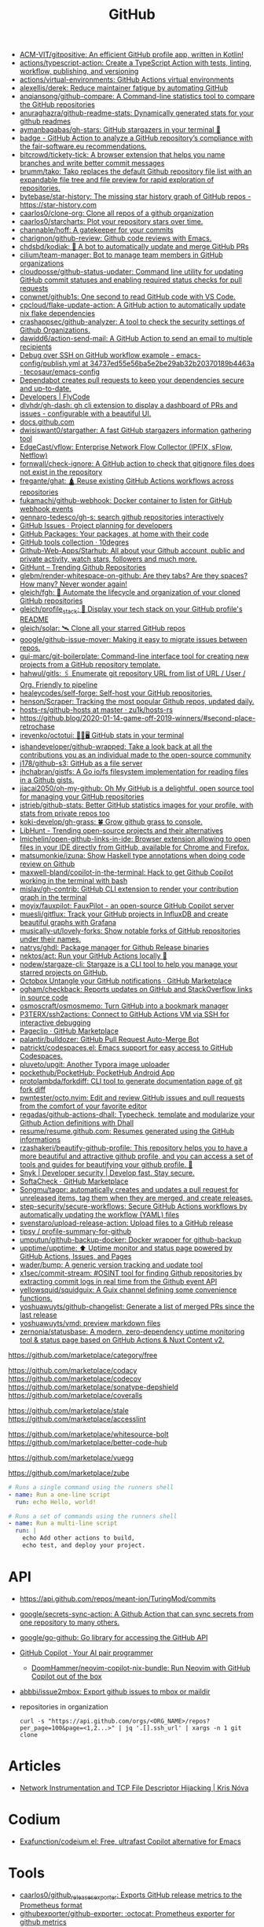 :PROPERTIES:
:ID:       f00d1225-0d3a-4c02-903e-99afe8172576
:END:
#+title: GitHub

- [[https://github.com/ACM-VIT/gitpositive][ACM-VIT/gitpositive: An efficient GitHub profile app, written in Kotlin!]]
- [[https://github.com/actions/typescript-action][actions/typescript-action: Create a TypeScript Action with tests, linting, workflow, publishing, and versioning]]
- [[https://github.com/actions/virtual-environments][actions/virtual-environments: GitHub Actions virtual environments]]
- [[https://github.com/alexellis/derek][alexellis/derek: Reduce maintainer fatigue by automating GitHub]]
- [[https://github.com/anqiansong/github-compare][anqiansong/github-compare: A Command-line statistics tool to compare the GitHub repositories]]
- [[https://github.com/anuraghazra/github-readme-stats][anuraghazra/github-readme-stats: Dynamically generated stats for your github readmes]]
- [[https://github.com/aymanbagabas/gh-stars][aymanbagabas/gh-stars: GitHub stargazers in your terminal 🌟]]
- [[https://github.com/fair-software/badge][badge - GitHub Action to analyze a GitHub repository’s compliance with the fair-software.eu recommendations.]]
- [[https://github.com/bitcrowd/tickety-tick][bitcrowd/tickety-tick: A browser extension that helps you name branches and write better commit messages]]
- [[https://github.com/brumm/tako][brumm/tako: Tako replaces the default Github repository file list with an expandable file tree and file preview for rapid exploration of repositories.]]
- [[https://github.com/bytebase/star-history][bytebase/star-history: The missing star history graph of GitHub repos - https://star-history.com]]
- [[https://github.com/caarlos0/clone-org][caarlos0/clone-org: Clone all repos of a github organization]]
- [[https://github.com/caarlos0/starcharts][caarlos0/starcharts: Plot your repository stars over time.]]
- [[https://github.com/channable/hoff][channable/hoff: A gatekeeper for your commits]]
- [[https://github.com/charignon/github-review][charignon/github-review: Github code reviews with Emacs.]]
- [[https://github.com/chdsbd/kodiak][chdsbd/kodiak: 🔮 A bot to automatically update and merge GitHub PRs]]
- [[https://github.com/cilium/team-manager][cilium/team-manager: Bot to manage team members in GitHub organizations]]
- [[https://github.com/cloudposse/github-status-updater][cloudposse/github-status-updater: Command line utility for updating GitHub commit statuses and enabling required status checks for pull requests]]
- [[https://github.com/conwnet/github1s][conwnet/github1s: One second to read GitHub code with VS Code.]]
- [[https://github.com/cpcloud/flake-update-action][cpcloud/flake-update-action: A GitHub action to automatically update nix flake dependencies]]
- [[https://github.com/crashappsec/github-analyzer][crashappsec/github-analyzer: A tool to check the security settings of Github Organizations.]]
- [[https://github.com/dawidd6/action-send-mail][dawidd6/action-send-mail: A GitHub Action to send an email to multiple recipients]]
- [[https://github.com/tecosaur/emacs-config/blob/34737ed55e56ba5e2be29ab32b20370189b4463a/.github/workflows/publish.yml][Debug over SSH on GitHub workflow example - emacs-config/publish.yml at 34737ed55e56ba5e2be29ab32b20370189b4463a · tecosaur/emacs-config]]
- [[https://dependabot.com/][Dependabot creates pull requests to keep your dependencies secure and up-to-date.]]
- [[https://www.flycode.com/developers][Developers | FlyCode]]
- [[https://github.com/dlvhdr/gh-dash][dlvhdr/gh-dash: gh cli extension to display a dashboard of PRs and issues - configurable with a beautiful UI.]]
- [[https://docs.github.com/][docs.github.com]]
- [[https://github.com/dwisiswant0/stargather][dwisiswant0/stargather: A fast GitHub stargazers information gathering tool]]
- [[https://github.com/EdgeCast/vflow][EdgeCast/vflow: Enterprise Network Flow Collector (IPFIX, sFlow, Netflow)]]
- [[https://github.com/fornwall/check-ignore][fornwall/check-ignore: A GitHub action to check that gitignore files does not exist in the repository]]
- [[https://github.com/fregante/ghat][fregante/ghat: 🛕 Reuse existing GitHub Actions workflows across repositories]]
- [[https://github.com/fukamachi/github-webhook][fukamachi/github-webhook: Docker container to listen for GitHub webhook events]]
- [[https://github.com/gennaro-tedesco/gh-s][gennaro-tedesco/gh-s: search github repositories interactively]]
- [[https://github.com/features/issues][GitHub Issues · Project planning for developers]]
- [[https://github.com/features/packages][GitHub Packages: Your packages, at home with their code]]
- [[http://10degres.net/github-tools-collection/][GitHub tools collection · 10degres]]
- [[https://github.com/Github-Web-Apps/Starhub][Github-Web-Apps/Starhub: All about your Github account, public and private activity, watch stars, followers and much more.]]
- [[https://kamranahmed.info/githunt/][GitHunt – Trending Github Repositories]]
- [[https://github.com/glebm/render-whitespace-on-github][glebm/render-whitespace-on-github: Are they tabs? Are they spaces? How many? Never wonder again!]]
- [[https://github.com/gleich/fgh][gleich/fgh: 📁 Automate the lifecycle and organization of your cloned GitHub repositories]]
- [[https://github.com/gleich/profile_stack][gleich/profile_stack: 🚀 Display your tech stack on your GitHub profile's README]]
- [[https://github.com/gleich/solar][gleich/solar: 🛰️ Clone all your starred GitHub repos]]
- [[https://github.com/google/github-issue-mover][google/github-issue-mover: Making it easy to migrate issues between repos.]]
- [[https://github.com/gui-marc/git-boilerplate][gui-marc/git-boilerplate: Command-line interface tool for creating new projects from a GitHub repository template.]]
- [[https://github.com/hahwul/gitls][hahwul/gitls: 🖇 Enumerate git repository URL from list of URL / User / Org. Friendly to pipeline]]
- [[https://github.com/healeycodes/self-forge][healeycodes/self-forge: Self-host your GitHub repositories.]]
- [[https://github.com/henson/Scraper][henson/Scraper: Tracking the most popular Github repos, updated daily.]]
- [[https://github.com/zu1k/hosts-rs/tree/master/github-hosts][hosts-rs/github-hosts at master · zu1k/hosts-rs]]
- https://github.blog/2020-01-14-game-off-2019-winners/#second-place-retrochase
- [[https://github.com/irevenko/octotui][irevenko/octotui: 🐙🐱🖥️ GitHub stats in your terminal]]
- [[https://github.com/ishandeveloper/github-wrapped][ishandeveloper/github-wrapped: Take a look back at all the contributions you as an individual made to the open-source community]]
- [[https://github.com/j178/github-s3][j178/github-s3: GitHub as a file server]]
- [[https://github.com/jhchabran/gistfs][jhchabran/gistfs: A Go io/fs filesystem implementation for reading files in a Github gists.]]
- [[https://github.com/jiacai2050/oh-my-github][jiacai2050/oh-my-github: Oh My GitHub is a delightful, open source tool for managing your GitHub repositories]]
- [[https://github.com/jstrieb/github-stats][jstrieb/github-stats: Better GitHub statistics images for your profile, with stats from private repos too]]
- [[https://github.com/koki-develop/gh-grass][koki-develop/gh-grass: 🍀 Grow github grass to console.]]
- [[https://www.libhunt.com/][LibHunt - Trending open-source projects and their alternatives]]
- [[https://github.com/lmichelin/open-github-links-in-ide][lmichelin/open-github-links-in-ide: Browser extension allowing to open files in your IDE directly from GitHub, available for Chrome and Firefox.]]
- [[https://github.com/matsumonkie/izuna][matsumonkie/izuna: Show Haskell type annotations when doing code review on Github]]
- [[https://github.com/maxwell-bland/copilot-in-the-terminal][maxwell-bland/copilot-in-the-terminal: Hack to get Github Copilot working in the terminal with bash]]
- [[https://github.com/mislav/gh-contrib][mislav/gh-contrib: GitHub CLI extension to render your contribution graph in the terminal]]
- [[https://github.com/moyix/fauxpilot][moyix/fauxpilot: FauxPilot - an open-source GitHub Copilot server]]
- [[https://github.com/muesli/gitflux][muesli/gitflux: Track your GitHub projects in InfluxDB and create beautiful graphs with Grafana]]
- [[https://github.com/musically-ut/lovely-forks][musically-ut/lovely-forks: Show notable forks of GitHub repositories under their names.]]
- [[https://github.com/natrys/ghdl][natrys/ghdl: Package manager for Github Release binaries]]
- [[https://github.com/nektos/act][nektos/act: Run your GitHub Actions locally 🚀]]
- [[https://github.com/nodew/stargaze-cli][nodew/stargaze-cli: Stargaze is a CLI tool to help you manage your starred projects on GitHub.]]
- [[https://github.com/marketplace/octobox][Octobox Untangle your GitHub notifications · GitHub Marketplace]]
- [[https://github.com/ogham/checkback][ogham/checkback: Reports updates on GitHub and StackOverflow links in source code]]
- [[https://github.com/osmoscraft/osmosmemo][osmoscraft/osmosmemo: Turn GitHub into a bookmark manager]]
- [[https://github.com/P3TERX/ssh2actions][P3TERX/ssh2actions: Connect to GitHub Actions VM via SSH for interactive debugging]]
- [[https://github.com/marketplace/pageclip][Pageclip · GitHub Marketplace]]
- [[https://github.com/palantir/bulldozer][palantir/bulldozer: GitHub Pull Request Auto-Merge Bot]]
- [[https://github.com/patrickt/codespaces.el][patrickt/codespaces.el: Emacs support for easy access to GitHub Codespaces.]]
- [[https://github.com/pluveto/upgit][pluveto/upgit: Another Typora image uploader]]
- [[https://github.com/pockethub/PocketHub][pockethub/PocketHub: PocketHub Android App]]
- [[https://github.com/protolambda/forkdiff][protolambda/forkdiff: CLI tool to generate documentation page of git fork diff]]
- [[https://github.com/pwntester/octo.nvim][pwntester/octo.nvim: Edit and review GitHub issues and pull requests from the comfort of your favorite editor]]
- [[https://github.com/regadas/github-actions-dhall][regadas/github-actions-dhall: Typecheck, template and modularize your Github Action definitions with Dhall]]
- [[https://github.com/resume/resume.github.com][resume/resume.github.com: Resumes generated using the GitHub informations]]
- [[https://github.com/rzashakeri/beautify-github-profile][rzashakeri/beautify-github-profile: This repository helps you to have a more beautiful and attractive github profile, and you can access a set of tools and guides for beautifying your github profile. 🚩]]
- [[https://snyk.io/][Snyk | Developer security | Develop fast. Stay secure.]]
- [[https://github.com/marketplace/softa-check][SoftaCheck · GitHub Marketplace]]
- [[https://github.com/Songmu/tagpr][Songmu/tagpr: automatically creates and updates a pull request for unreleased items, tag them when they are merged, and create releases.]]
- [[https://github.com/step-security/secure-workflows][step-security/secure-workflows: Secure GitHub Actions workflows by automatically updating the workflow (YAML) files]]
- [[https://github.com/svenstaro/upload-release-action][svenstaro/upload-release-action: Upload files to a GitHub release]]
- [[https://github.com/tipsy/profile-summary-for-github][tipsy / profile-summary-for-github]]
- [[https://github.com/umputun/github-backup-docker][umputun/github-backup-docker: Docker wrapper for github-backup]]
- [[https://github.com/upptime/upptime][upptime/upptime: ⬆️ Uptime monitor and status page powered by GitHub Actions, Issues, and Pages]]
- [[https://github.com/wader/bump][wader/bump: A generic version tracking and update tool]]
- [[https://github.com/x1sec/commit-stream][x1sec/commit-stream: #OSINT tool for finding Github repositories by extracting commit logs in real time from the Github event API]]
- [[https://github.com/yellowsquid/squidguix][yellowsquid/squidguix: A Guix channel defining some convenience functions.]]
- [[https://github.com/yoshuawuyts/github-changelist][yoshuawuyts/github-changelist: Generate a list of merged PRs since the last release]]
- [[https://github.com/yoshuawuyts/vmd][yoshuawuyts/vmd: preview markdown files]]
- [[https://github.com/zernonia/statusbase][zernonia/statusbase: A modern, zero-dependency uptime monitoring tool & status page based on GitHub Actions & Nuxt Content v2.]]

https://github.com/marketplace/category/free

https://github.com/marketplace/codacy
https://github.com/marketplace/codecov
https://github.com/marketplace/sonatype-depshield
https://github.com/marketplace/coveralls

https://github.com/marketplace/stale
https://github.com/marketplace/accesslint

https://github.com/marketplace/whitesource-bolt
https://github.com/marketplace/better-code-hub

https://github.com/marketplace/vuegg

https://github.com/marketplace/zube

#+BEGIN_SRC yaml
      # Runs a single command using the runners shell
      - name: Run a one-line script
        run: echo Hello, world!

      # Runs a set of commands using the runners shell
      - name: Run a multi-line script
        run: |
          echo Add other actions to build,
          echo test, and deploy your project.
#+END_SRC

* API
- https://api.github.com/repos/meant-ion/TuringMod/commits
- [[https://github.com/google/secrets-sync-action][google/secrets-sync-action: A Github Action that can sync secrets from one repository to many others.]]
- [[https://github.com/google/go-github][google/go-github: Go library for accessing the GitHub API]]
- [[https://copilot.github.com/][GitHub Copilot · Your AI pair programmer]]
  - [[https://github.com/DoomHammer/neovim-copilot-nix-bundle][DoomHammer/neovim-copilot-nix-bundle: Run Neovim with GitHub Copilot out of the box]]
- [[https://github.com/abbbi/issue2mbox][abbbi/issue2mbox: Export github issues to mbox or maildir]]

- repositories in organization
  : curl -s "https://api.github.com/orgs/<ORG_NAME>/repos?per_page=100&page=<1,2...>" | jq '.[].ssh_url' | xargs -n 1 git clone

* Articles
- [[https://krisnova.net/posts/network-instrumentation/][Network Instrumentation and TCP File Descriptor Hijacking | Kris Nóva]]

* Codium
- [[https://github.com/Exafunction/codeium.el][Exafunction/codeium.el: Free, ultrafast Copilot alternative for Emacs]]

* Tools
- [[https://github.com/caarlos0/github_releases_exporter][caarlos0/github_releases_exporter: Exports GitHub release metrics to the Prometheus format]]
- [[https://github.com/githubexporter/github-exporter/tree/master][githubexporter/github-exporter: :octocat: Prometheus exporter for github metrics]]
- [[https://github.com/github/gh-gei][github/gh-gei: Migration CLI for GitHub to GitHub migrations]]
- [[https://github.com/grafana/github-traffic][grafana/github-traffic: Github Traffic Insights as Prometheus metrics.]]
- [[https://github.com/k0kubun/gitstar-ranking][k0kubun/gitstar-ranking: GitHub star ranking for users, organizations and repositories]]
  - [[https://gitstar-ranking.com/][Gitstar Ranking - Top GitHub users and repositories]]
- [[https://github.com/m-lab/alertmanager-github-receiver][m-lab/alertmanager-github-receiver: Prometheus Alertmanager webhook receiver that creates GitHub issues from alerts]]
- [[https://github.com/NirmalScaria/le-git-graph][NirmalScaria/le-git-graph: Browser extension to add git graph to GitHub website.]]
- [[https://github.com/orangekame3/ghfetch][orangekame3/ghfetch: :octocat: ghfetch is a CLI tool to fetch GitHub user information and show like neofetch.]]
- [[https://github.com/promhippie/github_exporter][promhippie/github_exporter: Prometheus exporter for GitHub]]
- [[https://github.com/Shiphero/shbin/][Shiphero/shbin: turns a Github repo into a pastebin]]
- [[https://github.com/theodore86/github-rate-limits-exporter][theodore86/github-rate-limits-exporter: Github API Rate Limits Exporter for Prometheus]]

* Workflow
- [[https://github.com/abbbi/github-actions-tune][abbbi/github-actions-tune: Speed up your github actions on ubuntu-latest]]
- [[https://github.com/actions/checkout][actions/checkout: Action for checking out a repo]]
- [[https://github.com/actions/github-script][actions/github-script: Write workflows scripting the GitHub API in JavaScript]]
- [[https://github.com/actions-runner-controller/actions-runner-controller][actions-runner-controller/actions-runner-controller: Kubernetes controller for GitHub Actions self-hosted runners]]
- [[https://github.com/actions/runner][actions/runner: The Runner for GitHub Actions]]
- [[https://github.com/actions/runner][actions/runner: The Runner for GitHub Actions]]
  - [[https://docs.github.com/en/actions/hosting-your-own-runners/about-self-hosted-runners][About self-hosted runners - GitHub Docs]]
- [[https://github.com/actions/setup-node][actions/setup-node: Set up your GitHub Actions workflow with a specific version of node.js]]
- [[https://github.com/actions/toolkit][actions/toolkit: The GitHub ToolKit for developing GitHub Actions.]]
- [[https://github.com/antfu/changelogithub][antfu/changelogithub: Generate changelog for GitHub]]
- [[https://github.com/cachix/cachix-action][cachix/cachix-action: Build software only once and put it in a global cache]]
- [[https://habr.com/ru/company/otus/blog/650435/][Continuous integration в Go с GitHub Actions / Хабр]]
- [[https://github.com/dessant/lock-threads][dessant/lock-threads: GitHub Action that locks closed issues and pull requests after a period of inactivity]]
- [[https://github.com/DeterminateSystems/update-flake-lock][DeterminateSystems/update-flake-lock: Automatically refresh your Nix Flakes.]]
- [[https://github.com/martinbaillie/vault-plugin-secrets-github][DeterminateSystems/vault-plugin-secrets-github: Create ephemeral, finely-scoped @github access tokens using @hashicorp Vault.]]
- [[https://github.com/docker/build-push-action][docker/build-push-action: GitHub Action to build and push Docker images with Buildx]]
- [[https://github.com/docker/setup-qemu-action][docker/setup-qemu-action: GitHub Action to configure Qemu support]]
- [[https://github.blog/changelog/2022-06-13-github-actions-macos-12-for-github-hosted-runners-is-now-generally-available/][GitHub Actions: macOS 12 for GitHub-hosted runners is now generally available | GitHub Changelog]]
- [[https://github.com/JamesIves/github-pages-deploy-action][JamesIves/github-pages-deploy-action: Automatically deploy your project to GitHub Pages using GitHub Actions. This action can be configured to push your production-ready code into any branch you'd like.]]
- [[https://github.com/k1LoW/github-script-ruby][k1LoW/github-script-ruby: Write workflows scripting the GitHub API in Ruby]]
- [[https://github.com/kirinnee/github-runner-setup][kirinnee/github-runner-setup: Setup GitHub runner with Docker and Nix via Terraform and cloud-init]]
- [[https://github.com/knatnetwork/github-runner][knatnetwork/github-runner: Simple Self-Hosted GitHub Actions Runner]]
- [[https://github.com/marketplace/meercode-ci-monitoring][Meercode | CI Monitoring · GitHub Marketplace]]
- [[https://github.com/namespacelabs/breakpoint][namespacelabs/breakpoint: Add breakpoints to CI: pause, access the workflow with SSH, debug and resume.]]
- [[https://github.com/nixbuild/ci-demo][nixbuild/ci-demo: Demo Nix CI with GitHub Actions]]
- [[https://github.com/PromyLOPh/guix-install-action][PromyLOPh/guix-install-action: GitHub action to install GNU Guix]]
- [[https://github.com/rhysd/actionlint][rhysd/actionlint: Static checker for GitHub Actions workflow files]]
- [[https://github.com/self-actuated/actions-usage][self-actuated/actions-usage: Find your total usage on GitHub Actions]]
- [[https://github.com/thereisnotime/Action-nmap][thereisnotime/Action-nmap: A GitHub Action that executes nmap]]
- [[https://github.com/TinderSec/gh-workflow-auditor][TinderSec/gh-workflow-auditor: Script to audit GitHub Action Workflow files for potential vulnerabilities.]]
- [[https://github.com/uraimo/run-on-arch-action][uraimo/run-on-arch-action: A Github Action that executes jobs/commands on non-x86 cpu architectures (ARMv6, ARMv7, aarch64, s390x, ppc64le, riscv64) via QEMU]]
- [[https://github.com/ValdikSS/nat-traversal-github-actions-openvpn-wireguard][ValdikSS/nat-traversal-github-actions-openvpn-wireguard: OpenVPN and WireGuard server on GitHub Actions: representative NAT traversal case]]
- [[https://github.com/workflow/nix-shell-action][workflow/nix-shell-action: Run any command you like in a deterministic Nix shell on Linux and macOS.]]

** [[https://octopus.com/blog/githubactions-ten-favorite-actions][10 of our favorite actions for GitHub Actions - Octopus Deploy]]

[[https://i.octopus.com/site/team-images/df25bad4-c9a8-4949-87e3-2c1bb6fc0aca.png]]

Andy Corrigan

March 15, 2023 • 4 mins

Although relatively new to the world of continuous integration (CI), GitHub’s adding of ‘Actions’ has seen its strong community build useful tasks that plug right into your repository.

Actions let you run non-standard tasks to help you test, build, and push your work to your deployment tools.

In no particular order, here are 10 of our favorites, plus [[https://octopus.com/blog/githubactions-ten-favorite-actions#install-actions][how to install them]].

*** 1: Test reporter

Showing all your test results in GitHub, the [[https://github.com/marketplace/actions/test-reporter][test reporter]] action helps keep the important parts of your code and testing processes in one place. Providing the results in XML or JSON formats as part of a ‘check run’, this action tells you where your code failed with useful stats.

Test reporter already supports most of the popular testing tools for the likes of .NET, JavaScript and more. Plus, you can add more by raising an issue or contributing yourself.

Supported frameworks:

- .NET: xUnit, NUnit, and MSTest
- Dart: test
- Flutter: test
- Java: JUnit
- JavaScript: JEST and Mocha

*** 2: Build and push docker images

Doing what the title says, the [[https://github.com/marketplace/actions/build-and-push-docker-images][build and push Docker images action]] lets you build and push Docker images.

Using [[https://github.com/docker/buildx][Buildx]] and [[https://github.com/moby/buildkit][Moby BuildKit]] features, you can create multi-platform builds, test images, customize inputs and outputs, and more.

Check out the action’s page for the full list of features, including [[https://github.com/marketplace/actions/build-and-push-docker-images#advanced-usage][advanced use]] and how to [[https://github.com/marketplace/actions/build-and-push-docker-images#customizing][customize it]].

*** 3: Setup PHP

The [[https://github.com/marketplace/actions/setup-php-action][Setup PHP action]] allows you to setup PHP extensions and .ini files for application testing on all major operating systems.

It’s also compatible with tools like GitHub’s composer, PHP-config, symfony, and more. See the marketplace page for the [[https://github.com/marketplace/actions/setup-php-action#wrench-tools-support][full list of compatible tools]].

*** 4: GitTools actions

The [[https://github.com/marketplace/actions/gittools][GitTools Action]] allows you to use both [[https://gitversion.net/][GitVersion]] and [[https://github.com/GitTools/GitReleaseManager][GitReleaseManager]] in your pipeline.

GitVersion helps solve common versioning problems with semantic versioning (also known as ‘Semver’), for consistency across your projects. GitVersion helps avoid duplication, saves rebuilding time, and much more. Benefiting CI, it creates version numbers that labels builds and makes variables available to the rest of your pipeline.

Meanwhile, GitReleaseManager automatically creates, attaches, and publishes exportable release notes.

If you only need the versioning of GitVersion, there is an [[https://octopus.com/blog/githubactions-ten-favorite-actions#gitversion-action][alternative action with the same name]] later in this list.

*** 5: Action automatic releases

Once set to react to the GitHub events of your choosing (such as commits to your main branch), the [[https://github.com/marketplace/actions/automatic-releases][action automatic releases]] workflow can:

- Auto-upload assets
- Create changelogs
- Create a new release
- Set the project to ‘pre-release’

*** 6: Repository dispatch

The [[https://github.com/marketplace/actions/repository-dispatch][repository dispatch action]] makes it easier to trigger actions from a 'repository dispatch' event. Plus, it lets you trigger and chain the actions from one or more repositories.

You need to [[https://docs.github.com/en/authentication/keeping-your-account-and-data-secure/creating-a-personal-access-token][create a personal access token]] for this action to work as GitHub won’t support it by default.

*** 7: PullPreview

The [[https://github.com/marketplace/actions/pullpreview][PullPreview action]] allows you to preview pull requests by spinning up live environments for code reviews.

When making a pull with the ‘pullpreview’ label, this action checks out your code and deploys to an AWS Lightsail instance with Docker and Docker Compose.

This allows you to play with your new features as your customers would, or to show off working models of your ideas.

It also promises compatibility with your existing tools and full integration with GitHub.

The only thing you should be aware of, is that you need to buy a license if using it with commercial products.

*** 8: ReportGenerator

The [[https://github.com/marketplace/actions/reportgenerator][ReportGenerator action]] can extract the most useful parts of coverage reports into easier to read formats. It allows you to read your data in the likes of HTML, XML, plus various text summaries and language-specific formats.

*** 9: Git version

While a little like the [[https://octopus.com/blog/githubactions-ten-favorite-actions#git-tools][GitVersion /*tool*/]] enabled by the GitTools action, this [[https://github.com/marketplace/actions/git-version][Git version]] is an action itself.

Like the external tool, however, it offers simple Semver versioning to help track your different releases. This is useful if you only want help versioning and don’t need GitReleaseManager.

*** 10: GitHub Action tester (github-action-tester)

The [[https://github.com/marketplace/actions/github-action-tester][github-action-tester]] is an action that lets you kick off shell scripts for testing.

After it's installed, just add your scripts to your repository and kick them off with the events you need.

*** Bonus round: Octopus

As an official GitHub technology partner, Octopus Deploy has [[https://github.com/marketplace?query=octopus&type=actions&verification=verified_creator][10 verified Octopus actions in the GitHub Marketplace]] that make it easy to automate your deployment processes, execute tasks, create packages, and more.

Given the nature of GitHub Actions as a service, other users have [[https://github.com/marketplace?type=&verification=&query=Octopus+][contributed some Octopus-related actions]] too. Check those out if you’re after even more integration with Octopus. You can also learn why we recommend you [[https://octopus.com/github][build with GitHub and deploy with Octopus]].

*** How to install actions

Installing actions in GitHub is simple:

1. Find the action you want on the [[https://github.com/marketplace?type=actions][GitHub Marketplace]].
2. Read the Marketplace page to check for prerequisites.
3. Click *Use latest version*  in the top right (or select an older version if you need).
4. Copy the code from the pop-up, paste it into your repository’s .yml file, and save.
5. Make sure you read the action’s documentation to check for any extra setup and how to use the action.

*** What next?

If the actions we chose don’t suit your project or you need something outside the scope of CI, there's plenty more to choose from. Search through the [[https://github.com/marketplace?type=actions][GitHub marketplace]] for more.

[[https://oc.to/GithubActionsWorkflowGenerator][Try our free GitHub Actions workflow tool]] to help you quickly generate customizable workflows for your GitHub Actions deployments.

You can also learn more about how [[https://octopus.com/github][Octopus takes your GitHub deployments to the next level]].

Happy deployments!
** [[https://gist.github.com/Mic92/41ac74e9ba77e61a49392aaab74b1767][auto-merge-ci.yaml]]
#+begin_example
  name: Automatic merge if CI builds
  on:
    push:
      branches:
        - 'update/*'

  jobs:
    wait-for-check-regexp:
      runs-on: ubuntu-latest
      if: github.actor == 'numtide-bot'
      steps:
        - uses: actions/checkout@v3
          with:
            fetch-depth: 0
            token: ${{ secrets.GH_TOKEN_FOR_UPDATES }}
        - name: Wait on tests
          uses: lewagon/wait-on-check-action@v1.1.2
          with:
            ref: ${{ github.sha }}
            repo-token: ${{ secrets.GH_TOKEN_FOR_UPDATES }}
            running-workflow-name: wait-for-check-regexp
            check-regexp: (check|devShell).+
            verbose: true
        - name: Automerge
          run: |
            git config --local user.email "github-actions[bot]@users.noreply.github.com"
            git config --local user.name "github-actions[bot]"
            git checkout master
            git merge ${GITHUB_REF#refs/heads/}
            # attempt to reduce race condition if some other ci job already pushed in the meantime
            git pull --rebase origin master
            git push origin master
#+end_example

